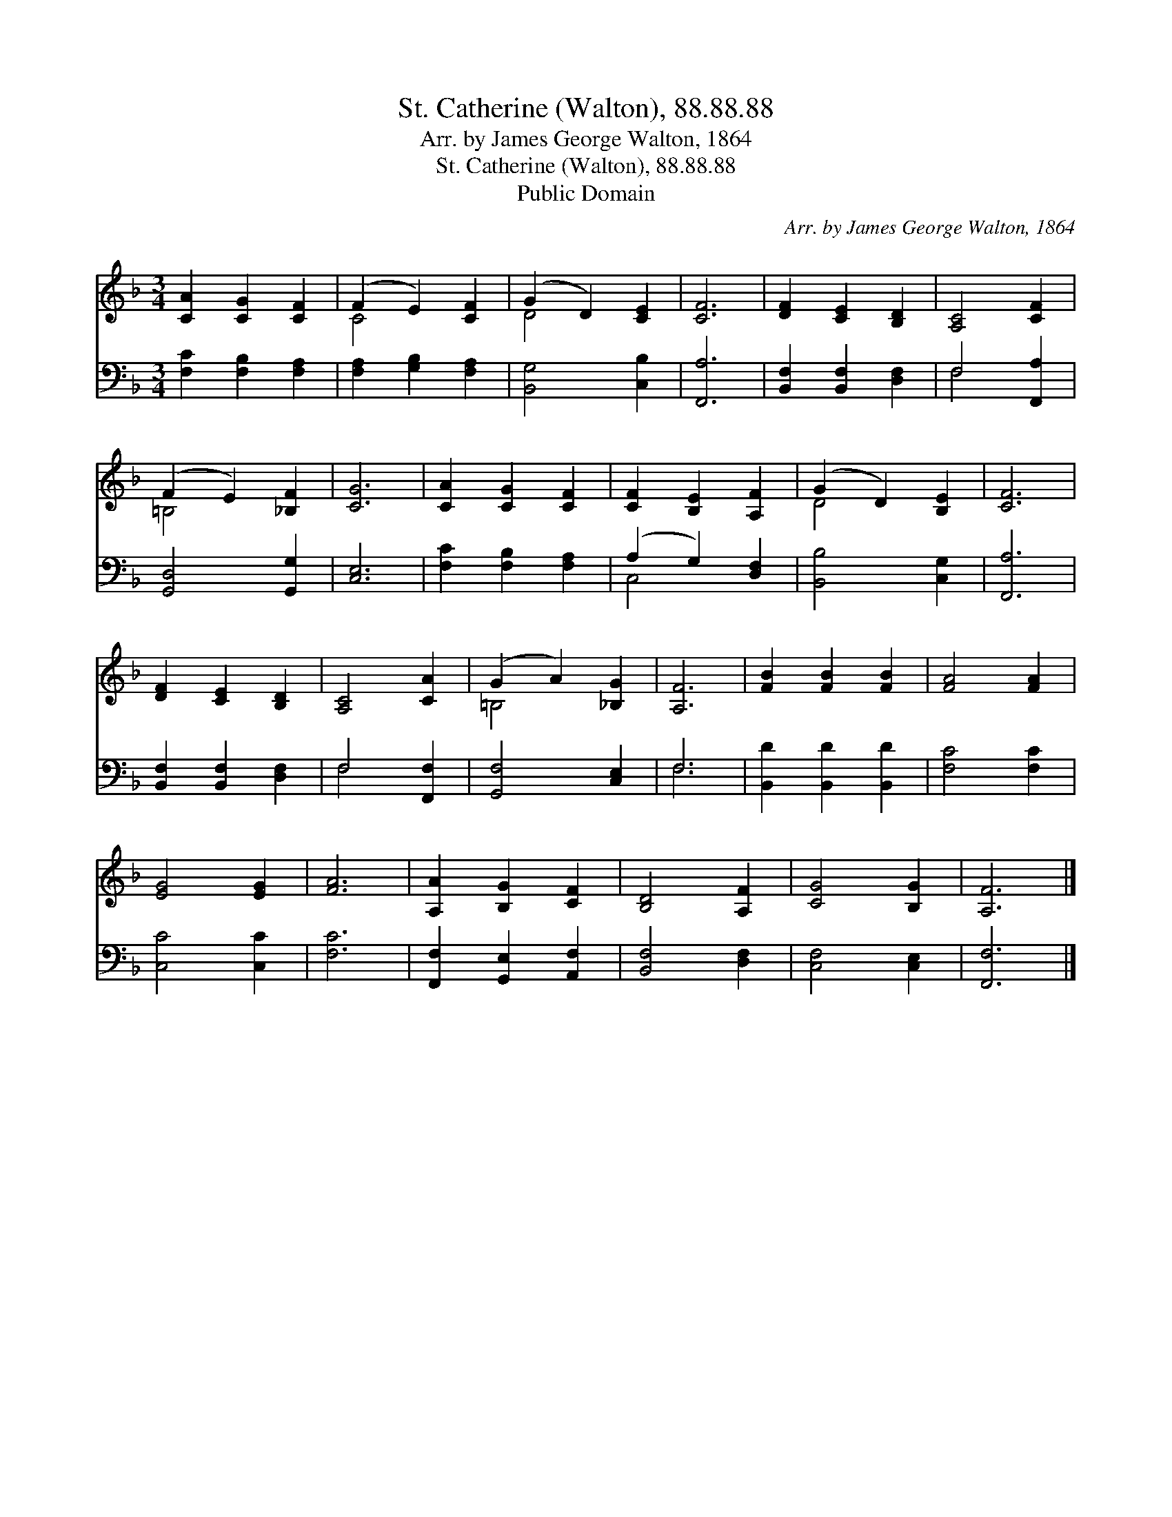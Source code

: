 X:1
T:St. Catherine (Walton), 88.88.88
T:Arr. by James George Walton, 1864
T:St. Catherine (Walton), 88.88.88
T:Public Domain
C:Arr. by James George Walton, 1864
Z:Public Domain
%%score ( 1 2 ) ( 3 4 )
L:1/8
M:3/4
K:F
V:1 treble 
V:2 treble 
V:3 bass 
V:4 bass 
V:1
 [CA]2 [CG]2 [CF]2 | (F2 E2) [CF]2 | (G2 D2) [CE]2 | [CF]6 | [DF]2 [CE]2 [B,D]2 | [A,C]4 [CF]2 | %6
 (F2 E2) [_B,F]2 | [CG]6 | [CA]2 [CG]2 [CF]2 | [CF]2 [B,E]2 [A,F]2 | (G2 D2) [B,E]2 | [CF]6 | %12
 [DF]2 [CE]2 [B,D]2 | [A,C]4 [CA]2 | (G2 A2) [_B,G]2 | [A,F]6 | [FB]2 [FB]2 [FB]2 | [FA]4 [FA]2 | %18
 [EG]4 [EG]2 | [FA]6 | [A,A]2 [B,G]2 [CF]2 | [B,D]4 [A,F]2 | [CG]4 [B,G]2 | [A,F]6 |] %24
V:2
 x6 | C4 x2 | D4 x2 | x6 | x6 | x6 | =B,4 x2 | x6 | x6 | x6 | D4 x2 | x6 | x6 | x6 | =B,4 x2 | x6 | %16
 x6 | x6 | x6 | x6 | x6 | x6 | x6 | x6 |] %24
V:3
 [F,C]2 [F,B,]2 [F,A,]2 | [F,A,]2 [G,B,]2 [F,A,]2 | [B,,G,]4 [C,B,]2 | [F,,A,]6 | %4
 [B,,F,]2 [B,,F,]2 [D,F,]2 | F,4 [F,,A,]2 | [G,,D,]4 [G,,G,]2 | [C,E,]6 | [F,C]2 [F,B,]2 [F,A,]2 | %9
 (A,2 G,2) [D,F,]2 | [B,,B,]4 [C,G,]2 | [F,,A,]6 | [B,,F,]2 [B,,F,]2 [D,F,]2 | F,4 [F,,F,]2 | %14
 [G,,F,]4 [C,E,]2 | F,6 | [B,,D]2 [B,,D]2 [B,,D]2 | [F,C]4 [F,C]2 | [C,C]4 [C,C]2 | [F,C]6 | %20
 [F,,F,]2 [G,,E,]2 [A,,F,]2 | [B,,F,]4 [D,F,]2 | [C,F,]4 [C,E,]2 | [F,,F,]6 |] %24
V:4
 x6 | x6 | x6 | x6 | x6 | F,4 x2 | x6 | x6 | x6 | C,4 x2 | x6 | x6 | x6 | F,4 x2 | x6 | F,6 | x6 | %17
 x6 | x6 | x6 | x6 | x6 | x6 | x6 |] %24

